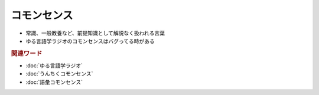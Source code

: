 コモンセンス
==========================================================
.. glossary::
  コモンセンス : こ

* 常識、一般教養など、前提知識として解説なく扱われる言葉
* ゆる言語学ラジオのコモンセンスはバグってる時がある

.. rubric:: 関連ワード
* :doc:`ゆる言語学ラジオ` 
* :doc:`うんちくコモンセンス` 
* :doc:`語彙コモンセンス` 
